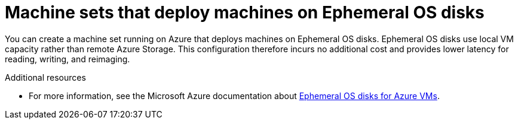 // Module included in the following assemblies:
//
// * machine_management/creating_machinesets/creating-machineset-azure.adoc

[id="machineset-azure-ephemeral-os_{context}"]
= Machine sets that deploy machines on Ephemeral OS disks

You can create a machine set running on Azure that deploys machines on Ephemeral OS disks. Ephemeral OS disks use local VM capacity rather than remote Azure Storage. This configuration therefore incurs no additional cost and provides lower latency for reading, writing, and reimaging.

[role="_additional-resources"]
.Additional resources

* For more information, see the Microsoft Azure documentation about link:https://docs.microsoft.com/en-us/azure/virtual-machines/ephemeral-os-disks[Ephemeral OS disks for Azure VMs].
